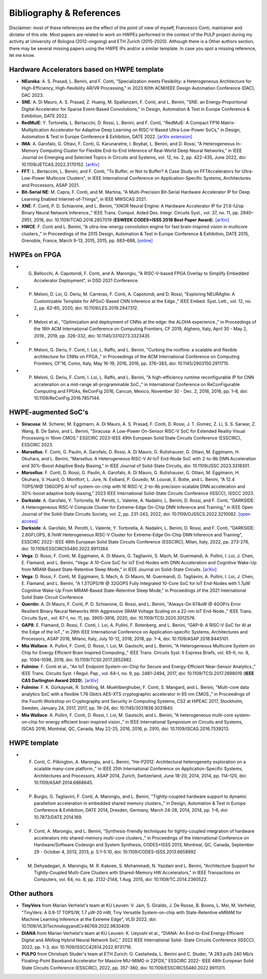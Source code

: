 
*************************
Bibliography & References
*************************

Disclaimer: most of these references are the effect of the point of view of myself, Francesco Conti, maintainer and dictator of this site.
Most papers are related to work on HWPEs performed in the context of the PULP project during my activity at University of Bologna (2012-ongoing)
and ETH Zurich (2015-2020).
Although there is a Other authors section, there may be several missing papers using the HWPE IPs and/or a 
similar template. In case you spot a missing reference, let me know.

Hardware Accelerators based on HWPE template
============================================
- **NEureka**: A. S. Prasad, L. Benini, and F. Conti, "Specialization meets Flexibility: a Heterogeneous Architecture for High-Efficiency, High-flexibility AR/VR Processing," in 2023 60th ACM/IEEE Design Automation Conference (DAC), DAC 2023.
- **SNE**: A. Di Mauro, A. S. Prasad, Z. Huang, M. Spallanzani, F. Conti, and L. Benini, "SNE: an Energy-Proportional Digital Accelerator for Sparse Event-Based Convolutions," in Design, Automation & Test in Europe Conference & Exhibition, DATE 2022.
- **RedMulE**: Y. Tortorella, L. Bertaccini, D. Rossi, L. Benini, and F. Conti, "RedMulE: A Compact FP16 Matrix-Multiplication Accelerator for Adaptive Deep Learning on RISC-V-Based Ultra-Low-Power SoCs," in Design, Automation & Test in Europe Conference & Exhibition, DATE 2022. `[arXiv extension] <https://arxiv.org/pdf/2301.03904.pdf>`_
- **IMA**: A. Garofalo, G. Ottavi, F. Conti, G. Karunaratne, I. Boybat, L. Benini, and D. Rossi, "A Heterogeneous In-Memory Computing Cluster for Flexible End-to-End Inference of Real-World Deep Neural Networks," in IEEE Journal on Emerging and Selected Topics in Circuits and Systems, vol. 12, no. 2, pp. 422-435, June 2022, doi: 10.1109/JETCAS.2022.3170152. `[arXiv] <https://arxiv.org/pdf/2201.01089.pdf>`_
- **FFT**: L. Bertaccini, L. Benini, and F. Conti, "To Buffer, or Not to Buffer? A Case Study on FFTAccelerators for Ultra-Low-Power Multicore Clusters", in IEEE International Conference on Application-Specific Systems, Architectures and Processors, ASAP 2021.
- **Bit-Serial NE**: M. Capra, F. Conti, and M. Martina, "A Multi-Precision Bit-Serial Hardware Accelerator IP for Deep Learning Enabled Internet-of-Things", in IEEE MWSCAS 2021.
- **XNE**: F. Conti, P. D. Schiavone, and L. Benini, "XNOR Neural Engine: A Hardware Accelerator IP for 21.6-fJ/op Binary Neural Network Inference.," IEEE Trans. Comput. Aided Des. Integr. Circuits Syst., vol. 37, no. 11, pp. 2940–2951, 2018, doi: 10.1109/TCAD.2018.2857019 (**ESWEEK CODES+ISSS 2018 Best Paper Award**). `[arXiv] <https://arxiv.org/pdf/1807.03010.pdf>`_
- **HWCE**: F. Conti and L. Benini, "A ultra-low-energy convolution engine for fast brain-inspired vision in multicore clusters.," in Proceedings of the 2015 Design, Automation & Test in Europe Conference & Exhibition, DATE 2015, Grenoble, France, March 9-13, 2015, 2015, pp. 683–688, `[online] <http://dl.acm.org/citation.cfm?id=2755910>`_

HWPEs on FPGA
=============
- G. Bellocchi, A. Capotondi, F. Conti, and A. Marongiu, "A RISC-V-based FPGA Overlay to Simplify Embedded Accelerator Deployment", in DSD 2021 Conference.
- P. Meloni, D. Loi, G. Deriu, M. Carreras, F. Conti, A. Capotondi, and D. Rossi, "Exploring NEURAghe: A Customizable Template for APSoC-Based CNN Inference at the Edge.," IEEE Embed. Syst. Lett., vol. 12, no. 2, pp. 62–65, 2020, doi: 10.1109/LES.2019.2947312.
- P. Meloni et al., "Optimization and deployment of CNNs at the edge: the ALOHA experience.," in Proceedings of the 16th ACM International Conference on Computing Frontiers, CF 2019, Alghero, Italy, April 30 - May 2, 2019., 2019, pp. 326–332, doi: 10.1145/3310273.3323435
- P. Meloni, G. Deriu, F. Conti, I. Loi, L. Raffo, and L. Benini, "Curbing the roofline: a scalable and flexible architecture for CNNs on FPGA.," in Proceedings of the ACM International Conference on Computing Frontiers, CF’16, Como, Italy, May 16-19, 2016, 2016, pp. 376–383, doi: 10.1145/2903150.2911715.
- P. Meloni, G. Deriu, F. Conti, I. Loi, L. Raffo, and L. Benini, "A high-efficiency runtime reconfigurable IP for CNN acceleration on a mid-range all-programmable SoC.," in International Conference on ReConFigurable Computing and FPGAs, ReConFig 2016, Cancun, Mexico, November 30 - Dec. 2, 2016, 2016, pp. 1–8, doi: 10.1109/ReConFig.2016.7857144.

HWPE-augmented SoC's
====================
- **Siracusa**: M. Scherer, M. Eggimann, A. Di Mauro, A. S. Prasad, F. Conti, D. Rossi, J. T. Gomez, Z. Li, S. S. Sarwar, Z. Wang, B. De Salvo, and L. Benini, "Siracusa: A Low-Power On-Sensor RISC-V SoC for Extended Reality Visual Processing in 16nm CMOS." ESSCIRC 2023-IEEE 49th European Solid State Circuits Conference (ESSCIRC), ESSCIRC 2023.
- **Marsellus**: F. Conti, G. Paulin, A. Garofalo, D. Rossi, A. Di Mauro, G. Rutishauser, G. Ottavi, M. Eggimann, H. Okuhara, and L. Benini, "Marsellus: A Heterogeneous RISC-V AI-IoT End-Node SoC with 2-to-8b DNN Acceleration and 30%-Boost Adaptive Body Biasing," in IEEE Journal of Solid-State Circuits, doi: 10.1109/JSSC.2023.3318301.
- **Marsellus**: F. Conti, D. Rossi, G. Paulin, A. Garofalo, A. Di Mauro, G. Rutishauser, G. Ottavi, M. Eggimann, H. Okuhara, V. Huard, O. Montfort, L. Jure, N. Exibard, P. Gouedo, M. Louvat, E. Botte, and L. Benini, "A 12.4 TOPS/W@ 136GOPS AI-IoT system-on-chip with 16 RISC-V, 2-to-8b precision-scalable DNN acceleration and 30%-boost adaptive body biasing," 2023 IEEE International Solid-State Circuits Conference (ISSCC), ISSCC 2023.
- **Darkside**: A. Garofalo, Y. Tortorella, M. Perotti, L. Valente, A. Nadalini, L. Benini, D. Rossi, and F. Conti, "DARKSIDE: A Heterogeneous RISC-V Compute Cluster for Extreme-Edge On-Chip DNN Inference and Training," in IEEE Open Journal of the Solid-State Circuits Society, vol. 2, pp. 231-243, 2022, doi: 10.1109/OJSSCS.2022.3210082. `[open access] <https://ieeexplore.ieee.org/stamp/stamp.jsp?tp=&arnumber=9903915>`_
- **Darkside**: A. Garofalo, M. Perotti, L. Valente, Y. Tortorella, A. Nadalini, L. Benini, D. Rossi, and F. Conti, "DARKSIDE: 2.6GFLOPS, 8.7mW Heterogeneous RISC-V Cluster for Extreme-Edge On-Chip DNN Inference and Training", ESSCIRC 2022- IEEE 48th European Solid State Circuits Conference (ESSCIRC), Milan, Italy, 2022, pp. 273-276, doi: 10.1109/ESSCIRC55480.2022.9911384.
- **Vega**: D. Rossi, F. Conti, M. Eggimann, A. Di Mauro, G. Tagliavini, S. Mach, M. Guermandi, A. Pullini, I. Loi, J. Chen, E. Flamand, and L. Benini, "Vega: A 10-Core SoC for IoT End-Nodes with DNN Acceleration and Cognitive Wake-Up from MRAM-Based State-Retentive Sleep Mode," in IEEE Journal on Solid-State Circuits. `[arXiv] <https://arxiv.org/pdf/2110.09101.pdf>`_
- **Vega**: D. Rossi, F. Conti, M. Eggimann, S. Mach, A. Di Mauro, M. Guermandi, G. Tagliavini, A. Pullini, I. Loi, J. Chen, E. Flamand, and L. Benini, "A 1.3TOPS/W @ 32GOPS Fully Integrated 10-Core SoC for IoT End-Nodes with 1.7μW Cognitive Wake-Up From MRAM-Based State-Retentive Sleep Mode," in Proceedings of the 2021 International Solid State Circuit Conference
- **Quentin**: A. Di Mauro, F. Conti, P. D. Schiavone, D. Rossi, and L. Benini, "Always-On 674uW @ 4GOP/s Error Resilient Binary Neural Networks With Aggressive SRAM Voltage Scaling on a 22-nm IoT End-Node.," IEEE Trans. Circuits Syst., vol. 67–I, no. 11, pp. 3905–3918, 2020, doi: 10.1109/TCSI.2020.3012576.
- **GAP8**: E. Flamand, D. Rossi, F. Conti, I. Loi, A. Pullini, F. Rotenberg, and L. Benini, “GAP-8: A RISC-V SoC for AI at the Edge of the IoT.,” in 29th IEEE International Conference on Application-specific Systems, Architectures and Processors, ASAP 2018, Milano, Italy, July 10-12, 2018, 2018, pp. 1–4, doi: 10.1109/ASAP.2018.8445101.
- **Mia Wallace**: A. Pullini, F. Conti, D. Rossi, I. Loi, M. Gautschi, and L. Benini, "A Heterogeneous Multicore System on Chip for Energy Efficient Brain Inspired Computing.," IEEE Trans. Circuits Syst. II Express Briefs, vol. 65–II, no. 8, pp. 1094–1098, 2018, doi: 10.1109/TCSII.2017.2652982.
- **Fulmine**: F. Conti et al., "An IoT Endpoint System-on-Chip for Secure and Energy-Efficient Near-Sensor Analytics.," IEEE Trans. Circuits Syst. I Regul. Pap., vol. 64–I, no. 9, pp. 2481–2494, 2017, doi: 10.1109/TCSI.2017.2698019 (**IEEE CAS Darlington Award 2020**). `[arXiv] <https://arxiv.org/pdf/1612.05974.pdf>`_
- **Fulmine**: F. K. Gürkaynak, R. Schilling, M. Muehlberghuber, F. Conti, S. Mangard, and L. Benini, "Multi-core data analytics SoC with a flexible 1.76 Gbit/s AES-XTS cryptographic accelerator in 65 nm CMOS.," in Proceedings of the Fourth Workshop on Cryptography and Security in Computing Systems, CS2 at HiPEAC 2017, Stockholm, Sweden, January 24, 2017, 2017, pp. 19–24, doi: 10.1145/3031836.3031840.
- **Mia Wallace**: A. Pullini, F. Conti, D. Rossi, I. Loi, M. Gautschi, and L. Benini, "A heterogeneous multi-core system-on-chip for energy efficient brain inspired vision.," in IEEE International Symposium on Circuits and Systems, ISCAS 2016, Montréal, QC, Canada, May 22-25, 2016, 2016, p. 2910, doi: 10.1109/ISCAS.2016.7539213.

HWPE template
=============
- F. Conti, C. Pilkington, A. Marongiu, and L. Benini, "He-P2012: Architectural heterogeneity exploration on a scalable many-core platform.," in IEEE 25th International Conference on Application-Specific Systems, Architectures and Processors, ASAP 2014, Zurich, Switzerland, June 18-20, 2014, 2014, pp. 114–120, doi: 10.1109/ASAP.2014.6868645.
- P. Burgio, G. Tagliavini, F. Conti, A. Marongiu, and L. Benini, "Tightly-coupled hardware support to dynamic parallelism acceleration in embedded shared memory clusters.," in Design, Automation & Test in Europe Conference & Exhibition, DATE 2014, Dresden, Germany, March 24-28, 2014, 2014, pp. 1–6, doi: 10.7873/DATE.2014.169.
- F. Conti, A. Marongiu, and L. Benini, "Synthesis-friendly techniques for tightly-coupled integration of hardware accelerators into shared-memory multi-core clusters.," in Proceedings of the International Conference on Hardware/Software Codesign and System Synthesis, CODES+ISSS 2013, Montreal, QC, Canada, September 29 - October 4, 2013, 2013, p. 5:1-5:10, doi: 10.1109/CODES-ISSS.2013.6658992
- M. Dehyadegari, A. Marongiu, M. R. Kakoee, S. Mohammadi, N. Yazdani and L. Benini, "Architecture Support for Tightly-Coupled Multi-Core Clusters with Shared-Memory HW Accelerators," in IEEE Transactions on Computers, vol. 64, no. 8, pp. 2132-2144, 1 Aug. 2015, doi: 10.1109/TC.2014.2360522.

Other authors
=============
- **TinyVers** from Marian Verhelst's team at KU Leuven: V. Jain, S. Giraldo, J. De Roose, B. Boons, L. Mei, M. Verhelst, "TinyVers: A 0.8-17 TOPS/W, 1.7 μW-20 mW, Tiny Versatile System-on-chip with State-Retentive eMRAM for Machine Learning Inference at the Extreme Edge", VLSI 2022, doi: 10.1109/VLSITechnologyandCir46769.2022.9830409.
- **DIANA** from Marian Verhelst's team at KU Leuven: K. Ueyoshi et al., "DIANA: An End-to-End Energy-Efficient Digital and ANAlog Hybrid Neural Network SoC," 2022 IEEE International Solid- State Circuits Conference (ISSCC), 2022, pp. 1-3, doi: 10.1109/ISSCC42614.2022.9731716.
- **PULPO** from Christoph Studer's team at ETH Zurich: O. Castañeda, L. Benini and C. Studer, "A 283 pJ/b 240 Mb/s Floating-Point Baseband Accelerator for Massive MU-MIMO in 22FDX," ESSCIRC 2022- IEEE 48th European Solid State Circuits Conference (ESSCIRC), 2022, pp. 357-360, doi: 10.1109/ESSCIRC55480.2022.9911311.
